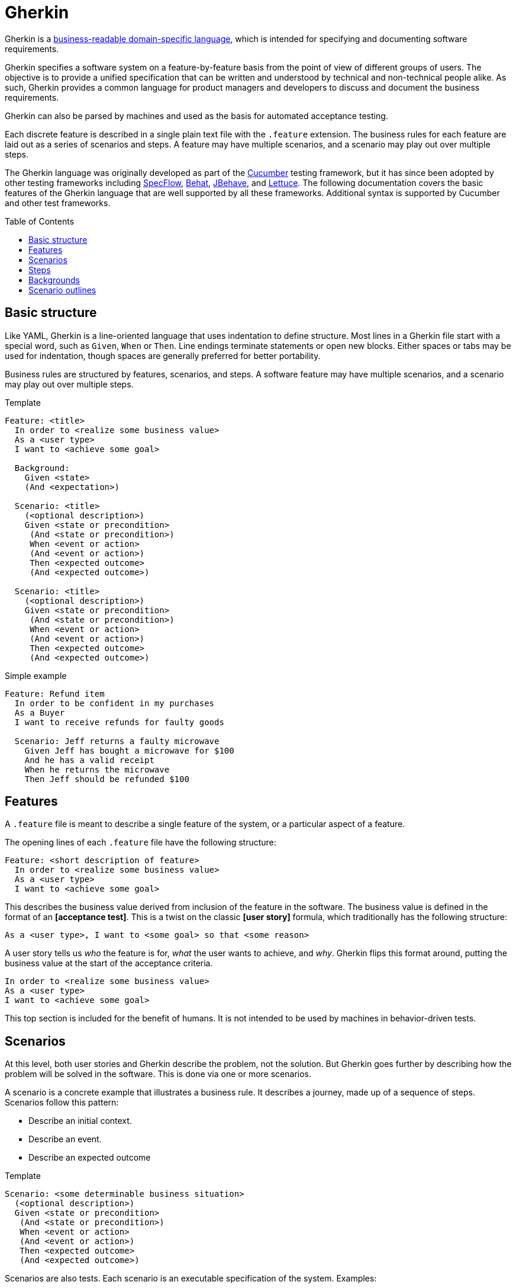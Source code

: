 = Gherkin
:toc: macro

Gherkin is a https://martinfowler.com/bliki/BusinessReadableDSL.html[business-readable domain-specific language],
which is intended for specifying and documenting software requirements.

Gherkin specifies a software system on a feature-by-feature basis from the point of view of
different groups of users. The objective is to provide a unified specification that can be written
and understood by technical and non-technical people alike. As such, Gherkin provides a common
language for product managers and developers to discuss and document the business requirements.

Gherkin can also be parsed by machines and used as the basis for automated acceptance testing.

Each discrete feature is described in a single plain text file with the `.feature` extension. The
business rules for each feature are laid out as a series of scenarios and steps. A feature may have
multiple scenarios, and a scenario may play out over multiple steps.

The Gherkin language was originally developed as part of the https://cucumber.io/[Cucumber]
testing framework, but it has since been adopted by other testing frameworks including
https://specflow.org/[SpecFlow], https://docs.behat.org/[Behat], https://jbehave.org/[JBehave], and
https://lettuce.readthedocs.io/[Lettuce]. The following documentation covers the basic features of
the Gherkin language that are well supported by all these frameworks. Additional syntax is supported
by Cucumber and other test frameworks.

toc::[]

== Basic structure

Like YAML, Gherkin is a line-oriented language that uses indentation to define structure. Most lines
in a Gherkin file start with a special word, such as `Given`, `When` or `Then`. Line endings
terminate statements or open new blocks. Either spaces or tabs may be used for indentation, though
spaces are generally preferred for better portability.

Business rules are structured by features, scenarios, and steps. A software feature may have
multiple scenarios, and a scenario may play out over multiple steps.

.Template
[source,feature]
----
Feature: <title>
  In order to <realize some business value>
  As a <user type>
  I want to <achieve some goal>

  Background:
    Given <state>
    (And <expectation>)

  Scenario: <title>
    (<optional description>)
    Given <state or precondition>
     (And <state or precondition>)
     When <event or action>
     (And <event or action>)
     Then <expected outcome>
     (And <expected outcome>)

  Scenario: <title>
    (<optional description>)
    Given <state or precondition>
     (And <state or precondition>)
     When <event or action>
     (And <event or action>)
     Then <expected outcome>
     (And <expected outcome>)
----

.Simple example
[source,feature]
----
Feature: Refund item
  In order to be confident in my purchases
  As a Buyer
  I want to receive refunds for faulty goods

  Scenario: Jeff returns a faulty microwave
    Given Jeff has bought a microwave for $100
    And he has a valid receipt
    When he returns the microwave
    Then Jeff should be refunded $100
----

== Features

A `.feature` file is meant to describe a single feature of the system, or a particular aspect of a
feature.

The opening lines of each `.feature` file have the following structure:

[source,feature]
----
Feature: <short description of feature>
  In order to <realize some business value>
  As a <user type>
  I want to <achieve some goal>
----

This describes the business value derived from inclusion of the feature in the software. The
business value is defined in the format of an *[acceptance test]*. This is a twist on the classic
*[user story]* formula, which traditionally has the following structure:

[source,feature]
----
As a <user type>, I want to <some goal> so that <some reason>
----

A user story tells us _who_ the feature is for, _what_ the user wants to achieve, and _why_. Gherkin
flips this format around, putting the business value at the start of the acceptance criteria.

[source,feature]
----
In order to <realize some business value>
As a <user type>
I want to <achieve some goal>
----

This top section is included for the benefit of humans. It is not intended to be used by machines in
behavior-driven tests.

== Scenarios

At this level, both user stories and Gherkin describe the problem, not the solution. But Gherkin
goes further by describing how the problem will be solved in the software. This is done via one or
more scenarios.

A scenario is a concrete example that illustrates a business rule. It describes a journey, made up
of a sequence of steps. Scenarios follow this pattern:

- Describe an initial context.
- Describe an event.
- Describe an expected outcome

.Template
[source,feature]
----
Scenario: <some determinable business situation>
  (<optional description>)
  Given <state or precondition>
   (And <state or precondition>)
   When <event or action>
   (And <event or action>)
   Then <expected outcome>
   (And <expected outcome>)
----

Scenarios are also tests. Each scenario is an executable specification of the system. Examples:

[source,feature]
----
Scenario: Wilson posts to his own blog
  Given I am logged in as Wilson
  When I try to publish a new blog post
  Then I should see "Your article was published."

Scenario: Wilson fails to post to somebody else's blog
  Given I am logged in as Wilson
  When I try to publish a new blog post
  Then I should see "Hey! That's not your blog!"

Scenario: Greg posts to a client's blog
  Given I am logged in as Greg
  When I try to publish a new blog post
  Then I should see "Your article was published."
----

== Steps

Scenarios are composed of multiple steps. The number of steps per scenario is unlimited, but it is
good practice to aim for five or less steps per scenario. Any longer, and scenarios lose their
expressive power as specification and documentation.

Each step starts with one of the following keywords:

* `Given`
* `When`
* `Then`
* `And`
* `But`

Steps are also known as Givens, Whens, and Thens.

*Givens* are preconditions that put the system in a known state before a user or some external
system starts interacting with it. Things that "happened earlier" are also okay:

[source,feature]
----
Given there are no users logged on to the site
Given I am logged in as an administrator
----

Behavioral test frameworks will use the `Given` information to configure the system-under-test to
an initial state. This may involve creating mock objects or adding records to a database, for
example.

*Whens* are used to describe a system event or user action. This can be a person interacting with
the system, or it can be an event triggered by another part of the system, or a combination of both.
Whatever happens, it causes a transition in state.

[source,feature]
----
When I am on "/some/page"
When I fill "username" with "admin"
When I fill "password" with "123456"
When I press "login"
When I run "ls -la"
----

It is good practice to have no more than one or two `When` steps per scenario. Any more and you
should think about splitting up the scenario into multiple smaller ones.

*Thens* are assertions. *[Assertions]* are a concept in software testing in which _actual_ outcomes
(what the system actually does) are compared against _expected_ outcomes (what the system is
supposed to do). In Gherkin, each `Then` step describes a specific, verifiable (ie. testable) result
or output, or an expected new state. Ideally, Thens are written as observations of outcomes related
to the business value in the feature description – a report, user interface repaint, message,
command output, etc. – rather than something deeply buried in the system such as a database change.
Try to avoid making assertions about the system's internal state, on implementation details.

It's possible to have multiple `Given`, multiple `When` and multiple `Then` steps within a single
scenario (but they must always be grouped in that order.) For better readability, you can swap
subsequent `Given`, `When` and `Then` keywords for `And` or `But`.

Steps are the basis for automated behavior-driven testing. Test automation systems will take the
trailing portion of each step — the text after the keywords `Given`, `When`, `Then`, `And` and `But`
— and map it to a callback function, which is executed. Typically, the callbacks for each `Then`
step will inspect some aspect of the system — a log entry, user interface repaint, command output,
etc. — to verify the assertion made in the step.

== Backgrounds

Occasionally you'll find yourself repeating the same `Given` steps in all the scenarios within a
feature file. Repeated preparation steps are usually an indication they're not essential to
describing individual scenarios, but rather are incidental details. Gherkin provides a solution to
quite literally move these details to the background. A single `Background` section may be placed
near the top of a feature file, sandwiched between the `Feature` block and the first `Scenario`
section. It is written just like a scenario, except there's no title.

[source,feature]
----
Background:
  Given a $100 microwave was sold on 2020-11-03
  And today is 2020-11-18
----

Background sections provide context to all subsequent scenarios. Test automation systems will run
the background script immediately before testing each scenario, thus putting the system-under-test
into the same preset state for every test.

== Scenario outlines

When you have a complex business rule with severable variable inputs or outputs, you might end up
creating several scenarios that only differ by their values.

Copying-and-pasting scenarios to test different values creates duplication. A scenario outline is an
alternative to a scenario that allows the expression of a scenario using a template with
`<placeholders>` and a table of replacement values.

[source,feature]
----
Scenario Outline: Eating
  Given there are <start> cucumbers
  When I eat <eat> cucumbers
  Then I should have <left> cucumbers

  Examples:
    | start | eat | left |
    |  12   |  5  |  7   |
    |  20   |  5  |  15  |
----

In this case, two scenarios are generated from this scenario outline. It is the equivalent of
writing:

[source,feature]
----
Scenario Outline: Eating
  Given there are 12 cucumbers
  When I eat 5 cucumbers
  Then I should have 7 cucumbers

Scenario Outline: Eating
  Given there are 20 cucumbers
  When I eat 5 cucumbers
  Then I should have 15 cucumbers
----

Variables in the scenario outline steps are marked up with < and >.

A scenario outline section is always followed by one or more *Examples* sections. Examples are
tabular data which is used to populate the scenario outline's variables. The table must have a
header row with column names corresponding to the variables encoded in the scenario outline steps.
Each table row will create a new scenario, with the variables filled in with its values.

[IMPORTANT]
======
Automating scenario outlines using UI automation such as Selenium WebDriver is considered a bad
practice. The only good reason to use scenario outlines is to validate the implementation of
a business rule that behaves differently based on variable input parameters. Validating a business
rule through a UI is slow, and when there is a failure it is difficult to pinpoint where the error
is. The automation code for scenario outlines should communicate directly with the business rule
implementation, going through as few layers as possible. This is fast, and errors become easy to
diagnose fix.
======
